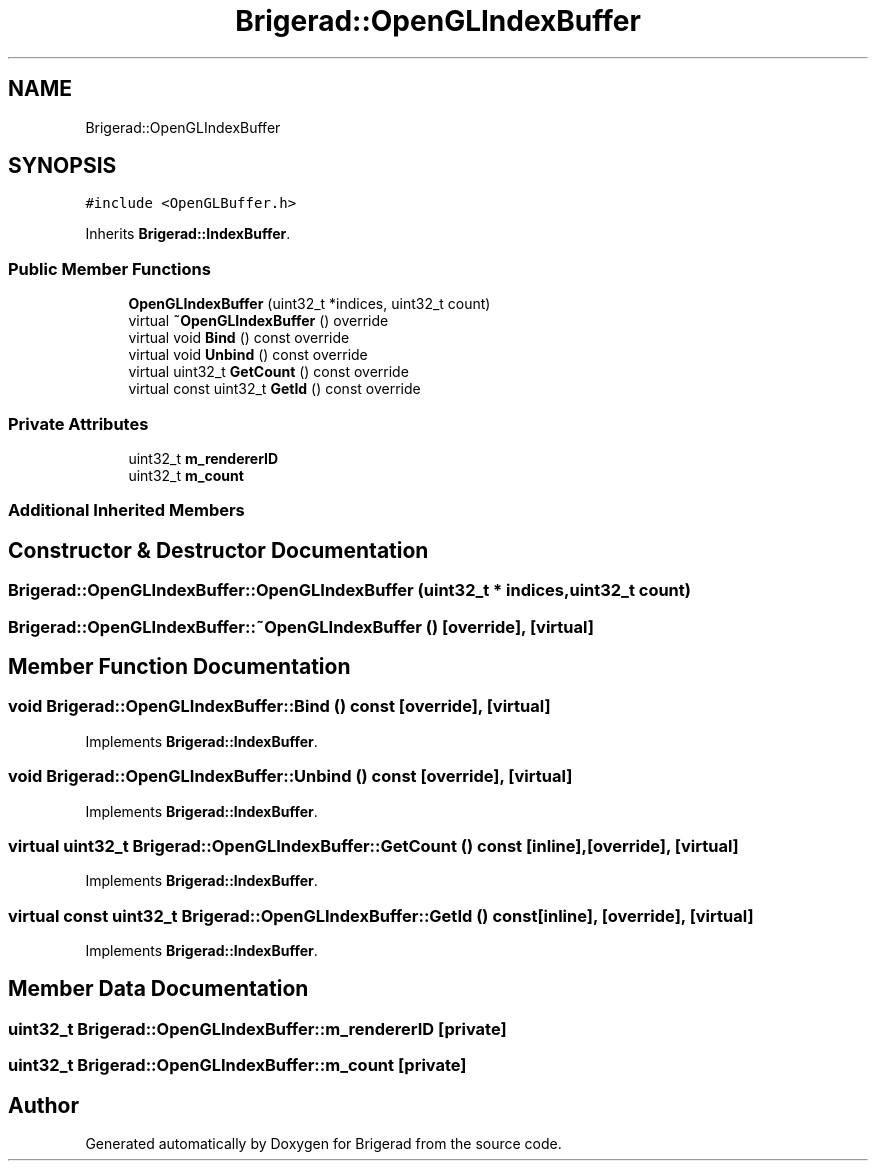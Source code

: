 .TH "Brigerad::OpenGLIndexBuffer" 3 "Sun Jan 10 2021" "Version 0.2" "Brigerad" \" -*- nroff -*-
.ad l
.nh
.SH NAME
Brigerad::OpenGLIndexBuffer
.SH SYNOPSIS
.br
.PP
.PP
\fC#include <OpenGLBuffer\&.h>\fP
.PP
Inherits \fBBrigerad::IndexBuffer\fP\&.
.SS "Public Member Functions"

.in +1c
.ti -1c
.RI "\fBOpenGLIndexBuffer\fP (uint32_t *indices, uint32_t count)"
.br
.ti -1c
.RI "virtual \fB~OpenGLIndexBuffer\fP () override"
.br
.ti -1c
.RI "virtual void \fBBind\fP () const override"
.br
.ti -1c
.RI "virtual void \fBUnbind\fP () const override"
.br
.ti -1c
.RI "virtual uint32_t \fBGetCount\fP () const override"
.br
.ti -1c
.RI "virtual const uint32_t \fBGetId\fP () const override"
.br
.in -1c
.SS "Private Attributes"

.in +1c
.ti -1c
.RI "uint32_t \fBm_rendererID\fP"
.br
.ti -1c
.RI "uint32_t \fBm_count\fP"
.br
.in -1c
.SS "Additional Inherited Members"
.SH "Constructor & Destructor Documentation"
.PP 
.SS "Brigerad::OpenGLIndexBuffer::OpenGLIndexBuffer (uint32_t * indices, uint32_t count)"

.SS "Brigerad::OpenGLIndexBuffer::~OpenGLIndexBuffer ()\fC [override]\fP, \fC [virtual]\fP"

.SH "Member Function Documentation"
.PP 
.SS "void Brigerad::OpenGLIndexBuffer::Bind () const\fC [override]\fP, \fC [virtual]\fP"

.PP
Implements \fBBrigerad::IndexBuffer\fP\&.
.SS "void Brigerad::OpenGLIndexBuffer::Unbind () const\fC [override]\fP, \fC [virtual]\fP"

.PP
Implements \fBBrigerad::IndexBuffer\fP\&.
.SS "virtual uint32_t Brigerad::OpenGLIndexBuffer::GetCount () const\fC [inline]\fP, \fC [override]\fP, \fC [virtual]\fP"

.PP
Implements \fBBrigerad::IndexBuffer\fP\&.
.SS "virtual const uint32_t Brigerad::OpenGLIndexBuffer::GetId () const\fC [inline]\fP, \fC [override]\fP, \fC [virtual]\fP"

.PP
Implements \fBBrigerad::IndexBuffer\fP\&.
.SH "Member Data Documentation"
.PP 
.SS "uint32_t Brigerad::OpenGLIndexBuffer::m_rendererID\fC [private]\fP"

.SS "uint32_t Brigerad::OpenGLIndexBuffer::m_count\fC [private]\fP"


.SH "Author"
.PP 
Generated automatically by Doxygen for Brigerad from the source code\&.
